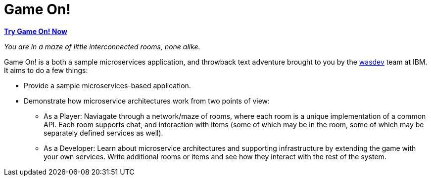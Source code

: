 = Game On!
:icons: font

*https://game-on.org[Try Game On! Now]*

_You are in a maze of little interconnected rooms, none alike._

Game On! is a both a sample microservices application, and throwback text adventure brought to you by the https://wasdev.net[wasdev] team at IBM. It aims to do a few things: 

* Provide a sample microservices-based application.

* Demonstrate how microservice architectures work from two points of view:
** As a Player: Naviagate through a network/maze of rooms, where each room is a unique implementation of a common API. Each room supports chat, and interaction with items (some of which may be in the room, some of which may be separately defined services as well). 

** As a Developer: Learn about microservice architectures and supporting infrastructure by extending the game with your own services. Write additional rooms or items and see how they interact with the rest of the system.

